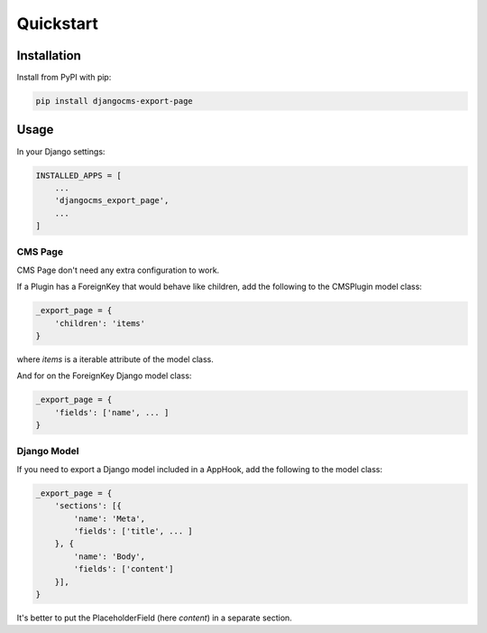 ==========
Quickstart
==========


Installation
============

Install from PyPI with pip:

.. code-block:: bash

    pip install djangocms-export-page


Usage
=====

In your Django settings:

.. code-block:: python

    INSTALLED_APPS = [
        ...
        'djangocms_export_page',
        ...
    ]



CMS Page
--------

CMS Page don't need any extra configuration to work.

If a Plugin has a ForeignKey that would behave like children,
add the following to the CMSPlugin model class:

.. code-block:: python

    _export_page = {
        'children': 'items'
    }

where `items` is a iterable attribute of the model class.

And for on the ForeignKey Django model class:

.. code-block:: python

    _export_page = {
        'fields': ['name', ... ]
    }


Django Model
------------

If you need to export a Django model included in a AppHook,
add the following to the model class:

.. code-block:: python

    _export_page = {
        'sections': [{
            'name': 'Meta',
            'fields': ['title', ... ]
        }, {
            'name': 'Body',
            'fields': ['content']
        }],
    }

It's better to put the PlaceholderField (here `content`) in a separate section.
